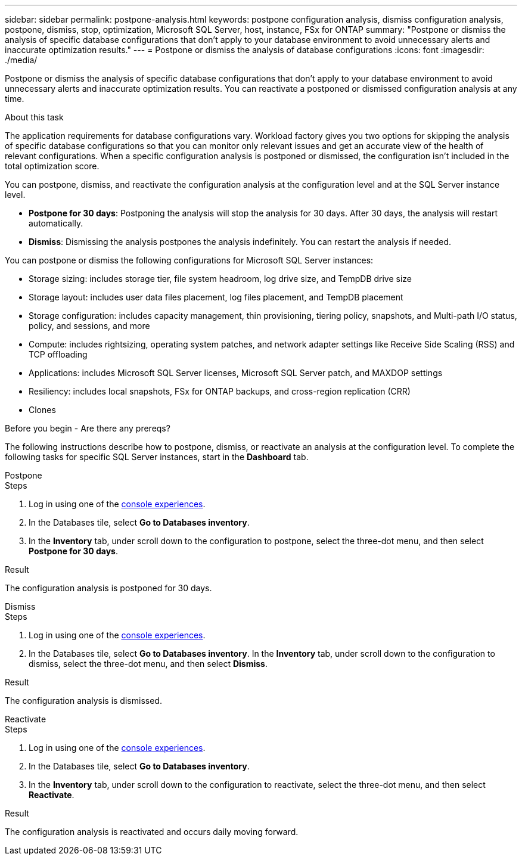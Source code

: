 ---
sidebar: sidebar
permalink: postpone-analysis.html
keywords: postpone configuration analysis, dismiss configuration analysis, postpone, dismiss, stop, optimization, Microsoft SQL Server, host, instance, FSx for ONTAP
summary: "Postpone or dismiss the analysis of specific database configurations that don't apply to your database environment to avoid unnecessary alerts and inaccurate optimization results." 
---
= Postpone or dismiss the analysis of database configurations
:icons: font
:imagesdir: ./media/

[.lead]
Postpone or dismiss the analysis of specific database configurations that don't apply to your database environment to avoid unnecessary alerts and inaccurate optimization results. You can reactivate a postponed or dismissed configuration analysis at any time.  

.About this task
The application requirements for database configurations vary. Workload factory gives you two options for skipping the analysis of specific database configurations so that you can monitor only relevant issues and get an accurate view of the health of relevant configurations. When a specific configuration analysis is postponed or dismissed, the configuration isn't included in the total optimization score.

You can postpone, dismiss, and reactivate the configuration analysis at the configuration level and at the SQL Server instance level. 

* *Postpone for 30 days*: Postponing the analysis will stop the analysis for 30 days. After 30 days, the analysis will restart automatically. 

* *Dismiss*: Dismissing the analysis postpones the analysis indefinitely. You can restart the analysis if needed. 

You can postpone or dismiss the following configurations for Microsoft SQL Server instances:  

* Storage sizing: includes storage tier, file system headroom, log drive size, and TempDB drive size  
* Storage layout: includes user data files placement, log files placement, and TempDB placement
* Storage configuration: includes capacity management, thin provisioning, tiering policy, snapshots, and Multi-path I/O status, policy, and sessions, and more 
* Compute: includes rightsizing, operating system patches, and network adapter settings like Receive Side Scaling (RSS) and TCP offloading
* Applications: includes Microsoft SQL Server licenses, Microsoft SQL Server patch, and MAXDOP settings 
* Resiliency: includes local snapshots, FSx for ONTAP backups, and cross-region replication (CRR)
* Clones

.Before you begin - Are there any prereqs? 


The following instructions describe how to postpone, dismiss, or reactivate an analysis at the configuration level. To complete the following tasks for specific SQL Server instances, start in the *Dashboard* tab. 

[role="tabbed-block"]
====

.Postpone
--
.Steps
. Log in using one of the link:https://docs.netapp.com/us-en/workload-setup-admin/console-experiences.html[console experiences^].
. In the Databases tile, select *Go to Databases inventory*.
. In the *Inventory* tab, under scroll down to the configuration to postpone, select the three-dot menu, and then select *Postpone for 30 days*.  


.Result
The configuration analysis is postponed for 30 days.
--

.Dismiss
--
.Steps
. Log in using one of the link:https://docs.netapp.com/us-en/workload-setup-admin/console-experiences.html[console experiences^].
. In the Databases tile, select *Go to Databases inventory*.
In the *Inventory* tab, under scroll down to the configuration to dismiss, select the three-dot menu, and then select *Dismiss*. 

.Result
The configuration analysis is dismissed. 
--

.Reactivate
--
.Steps
. Log in using one of the link:https://docs.netapp.com/us-en/workload-setup-admin/console-experiences.html[console experiences^].
. In the Databases tile, select *Go to Databases inventory*.
. In the *Inventory* tab, under scroll down to the configuration to reactivate, select the three-dot menu, and then select *Reactivate*. 


.Result
The configuration analysis is reactivated and occurs daily moving forward.
--

====

//Instructions at the instance level - may be needed or wanted by the team
//Dismiss
//. In the *Dashboard* tab, under *Managed instances breakdown by configurations*, select the pencil icon next to the configuration to dismiss. 
//. on the Update scan frequency, select the SQL Server instances to dismiss. 
//. Select the *Update state* dropdown menu and then select *Dismiss*.  
//. Select *Continue* to optimize the configuration. 

//Reactivate
//. In the *Dashboard* tab, under *Managed instances breakdown by configurations*, select the pencil icon next to the configuration to reactivate. 
//. on the Update scan frequency, select the SQL Server instances to reactivate. 
//. Select the *Update state* dropdown menu and then select *Reactivate*.  
//. Select *Reactivate* to restart the configuration analysis. 



